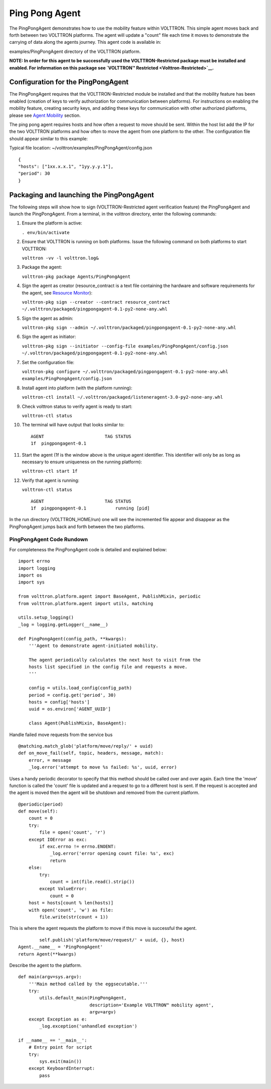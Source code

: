 Ping Pong Agent
=====


The PingPongAgent demonstrates how to use the mobility feature within
VOLTTRON. This simple agent moves back and forth between two VOLTTRON
platforms. The agent will update a "count" file each time it moves to
demonstrate the carrying of data along the agents journey. This agent
code is available in:

examples/PingPongAgent directory of the VOLTTRON platform.

**NOTE: In order for this agent to be successfully used the
VOLTTRON-Restricted package must be installed and enabled. For
information on this package see `VOLTTRON™
Restricted <Volttron-Restricted>`__.**

Configuration for the PingPongAgent
-----------------------------------

The PingPongAgent requires that the VOLTTRON-Restricted module be
installed and that the mobility feature has been enabled (creation of
keys to verify authorization for communication between platforms). For
instructions on enabling the mobility feature, creating security keys,
and adding these keys for communication with other authorized platforms,
please see `Agent Mobility <Agent%20Mobility>`__ section.

The ping pong agent requires hosts and how often a request to move
should be sent. Within the host list add the IP for the two VOLTTRON
platforms and how often to move the agent from one platform to the
other. The configuration file should appear similar to this example:

Typical file location: ~/volttron/examples/PingPongAgent/config.json

::

    {
    "hosts": ["1xx.x.x.1", "1yy.y.y.1"],
    "period": 30
    }

Packaging and launching the PingPongAgent
-----------------------------------------

The following steps will show how to sign (VOLTTRON-Restricted agent
verification feature) the PingPongAgent and launch the PingPongAgent.
From a terminal, in the volttron directory, enter the following
commands:

#. Ensure the platform is active:

   ``. env/bin/activate``

#. Ensure that VOLTTRON is running on both platforms. Issue the
   following command on both platforms to start VOLTTRON:

   ``volttron -vv -l volttron.log&``

#. Package the agent:

   ``volttron-pkg package Agents/PingPongAgent``

#. Sign the agent as creator (resource\_contract is a text file
   containing the hardware and software requirements for the agent, see
   `Resource Monitor <Resource%20Monitor>`__):

   ``volttron-pkg sign --creator --contract resource_contract ~/.volttron/packaged/pingpongagent-0.1-py2-none-any.whl``

#. Sign the agent as admin:

   ``volttron-pkg sign --admin ~/.volttron/packaged/pingpongagent-0.1-py2-none-any.whl``

#. Sign the agent as initiator:

   ``volttron-pkg sign --initiator --config-file examples/PingPongAgent/config.json ~/.volttron/packaged/pingpongagent-0.1-py2-none-any.whl``

#. Set the configuration file:

   ``volttron-pkg configure ~/.volttron/packaged/pingpongagent-0.1-py2-none-any.whl examples/PingPongAgent/config.json``

#. Install agent into platform (with the platform running):

   ``volttron-ctl install ~/.volttron/packaged/listeneragent-3.0-py2-none-any.whl``

#. Check volttron status to verify agent is ready to start:

   ``volttron-ctl status``

#. The terminal will have output that looks similar to:

   ::

       AGENT                       TAG STATUS
       1f  pingpongagent-0.1

#. Start the agent (1f is the window above is the unique agent
   identifier. This identifier will only be as long as necessary to
   ensure uniqueness on the running platform):

   ``volttron-ctl start 1f``

#. Verify that agent is running:

   ``volttron-ctl status``

   ::

       AGENT                       TAG STATUS
       1f  pingpongagent-0.1           running [pid]

In the run directory (VOLTTRON\_HOME/run) one will see the incremented
file appear and disappear as the PingPongAgent jumps back and forth
between the two platforms.

PingPongAgent Code Rundown
~~~~~~~~~~~~~~~~~~~~~~~~~~

For completeness the PingPongAgent code is detailed and explained below:

::

    import errno
    import logging
    import os
    import sys

    from volttron.platform.agent import BaseAgent, PublishMixin, periodic
    from volttron.platform.agent import utils, matching

    utils.setup_logging()
    _log = logging.getLogger(__name__)

    def PingPongAgent(config_path, **kwargs):
        '''Agent to demonstrate agent-initiated mobility.

        The agent periodically calculates the next host to visit from the
        hosts list specified in the config file and requests a move.
        '''
            
        config = utils.load_config(config_path)
        period = config.get('period', 30)
        hosts = config['hosts']
        uuid = os.environ['AGENT_UUID']
        
        class Agent(PublishMixin, BaseAgent):

Handle failed move requests from the service bus

::

            @matching.match_glob('platform/move/reply/' + uuid)
            def on_move_fail(self, topic, headers, message, match):
                error, = message
                _log.error('attempt to move %s failed: %s', uuid, error)

Uses a handy periodic decorator to specify that this method should be
called over and over again. Each time the 'move' function is called the
'count' file is updated and a request to go to a different host is sent.
If the request is accepted and the agent is moved then the agent will be
shutdown and removed from the current platform.

::

            @periodic(period)
            def move(self):
                count = 0
                try:
                    file = open('count', 'r')
                except IOError as exc:
                    if exc.errno != errno.ENOENT:
                        _log.error('error opening count file: %s', exc)
                        return
                else:
                    try:
                        count = int(file.read().strip())
                    except ValueError:
                        count = 0
                host = hosts[count % len(hosts)]
                with open('count', 'w') as file:
                    file.write(str(count + 1))

This is where the agent requests the platform to move if this move is
successful the agent.

::

                self.publish('platform/move/request/' + uuid, {}, host)
        Agent.__name__ = 'PingPongAgent'
        return Agent(**kwargs)

Describe the agent to the platform.

::

    def main(argv=sys.argv):
        '''Main method called by the eggsecutable.'''
        try:
            utils.default_main(PingPongAgent,
                               description='Example VOLTTRON™ mobility agent',
                               argv=argv)
        except Exception as e:
            _log.exception('unhandled exception')

    if __name__ == '__main__':
        # Entry point for script
        try:
            sys.exit(main())
        except KeyboardInterrupt:
            pass

